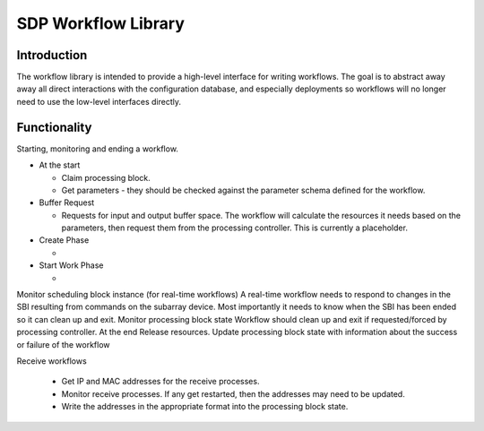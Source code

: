 SDP Workflow Library
====================

Introduction
------------

The workflow library is intended to provide a high-level interface for
writing workflows. The goal is to abstract away away all direct interactions
with the configuration database, and especially deployments so workflows will no
longer need to use the low-level interfaces directly.


Functionality
-------------

Starting, monitoring and ending a workflow.

- At the start

  - Claim processing block.
  - Get parameters - they should be checked against the parameter schema
    defined for the workflow.

- Buffer Request

  - Requests for input and output buffer space. The workflow will calculate the
    resources it needs based on the parameters, then request them from the processing controller.
    This is currently a placeholder.

- Create Phase

  -

- Start Work Phase

  -

Monitor scheduling block instance (for real-time workflows)
A real-time workflow needs to respond to changes in the SBI resulting from commands on the subarray device. Most importantly it needs to know when the SBI has been ended so it can clean up and exit.
Monitor processing block state
Workflow should clean up and exit if requested/forced by processing controller.
At the end
Release resources.
Update processing block state with information about the success or failure of the workflow

Receive workflows

 - Get IP and MAC addresses for the receive processes.
 - Monitor receive processes. If any get restarted, then the addresses may need to be updated.
 - Write the addresses in the appropriate format into the processing block state.
